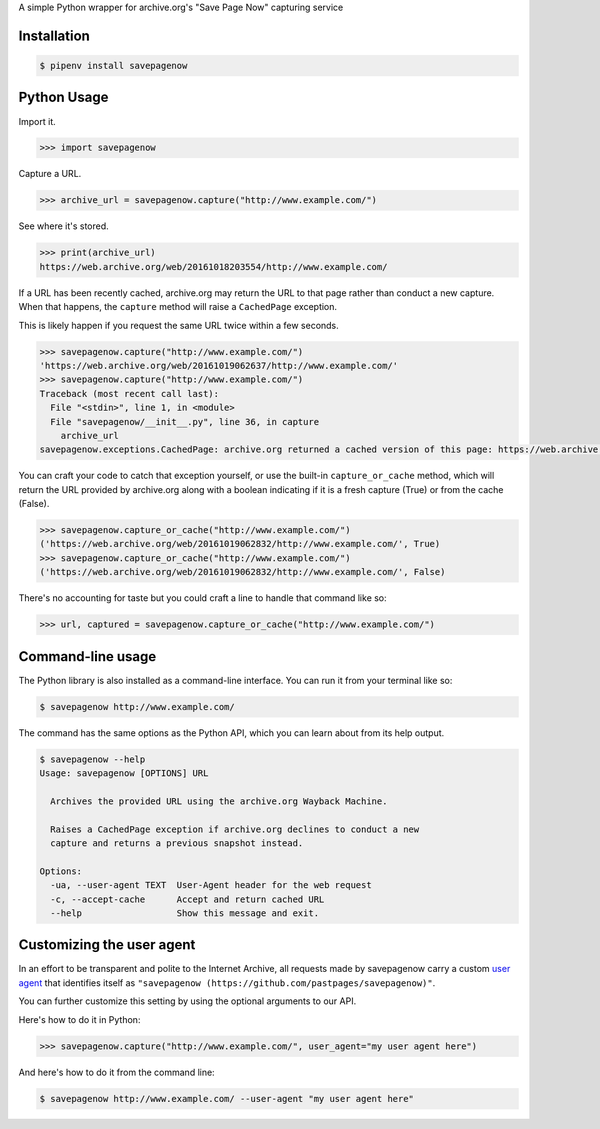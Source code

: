 A simple Python wrapper for archive.org's "Save Page Now" capturing service

.. image:: https://badge.fury.io/py/savepagenow.png
   :target: http://badge.fury.io/py/savepagenow
   :alt: PyPI version


Installation
^^^^^^^^^^^^

.. code-block:: bash

   $ pipenv install savepagenow


Python Usage
^^^^^^^^^^^^

Import it.

.. code-block:: python

   >>> import savepagenow


Capture a URL.

.. code-block:: python

   >>> archive_url = savepagenow.capture("http://www.example.com/")


See where it's stored.

.. code-block:: python

   >>> print(archive_url)
   https://web.archive.org/web/20161018203554/http://www.example.com/


If a URL has been recently cached, archive.org may return the URL to that page rather than conduct a new capture. When that happens, the ``capture`` method will raise a ``CachedPage`` exception.

This is likely happen if you request the same URL twice within a few seconds.

.. code-block:: python

   >>> savepagenow.capture("http://www.example.com/")
   'https://web.archive.org/web/20161019062637/http://www.example.com/'
   >>> savepagenow.capture("http://www.example.com/")
   Traceback (most recent call last):
     File "<stdin>", line 1, in <module>
     File "savepagenow/__init__.py", line 36, in capture
       archive_url
   savepagenow.exceptions.CachedPage: archive.org returned a cached version of this page: https://web.archive.org/web/20161019062637/http://www.example.com/


You can craft your code to catch that exception yourself, or use the built-in ``capture_or_cache`` method, which will return the URL provided by archive.org along with a boolean indicating if it is a fresh capture (True) or from the cache (False).

.. code-block:: python

   >>> savepagenow.capture_or_cache("http://www.example.com/")
   ('https://web.archive.org/web/20161019062832/http://www.example.com/', True)
   >>> savepagenow.capture_or_cache("http://www.example.com/")
   ('https://web.archive.org/web/20161019062832/http://www.example.com/', False)


There's no accounting for taste but you could craft a line to handle that command like so:

.. code-block:: python

   >>> url, captured = savepagenow.capture_or_cache("http://www.example.com/")


Command-line usage
^^^^^^^^^^^^^^^^^^

The Python library is also installed as a command-line interface. You can run it from your terminal like so:

.. code-block:: bash

   $ savepagenow http://www.example.com/


The command has the same options as the Python API, which you can learn about from its help output.

.. code-block:: bash

   $ savepagenow --help
   Usage: savepagenow [OPTIONS] URL

     Archives the provided URL using the archive.org Wayback Machine.

     Raises a CachedPage exception if archive.org declines to conduct a new
     capture and returns a previous snapshot instead.

   Options:
     -ua, --user-agent TEXT  User-Agent header for the web request
     -c, --accept-cache      Accept and return cached URL
     --help                  Show this message and exit.


Customizing the user agent
^^^^^^^^^^^^^^^^^^^^^^^^^^

In an effort to be transparent and polite to the Internet Archive, all requests made by savepagenow carry a custom `user agent <https://en.wikipedia.org/wiki/User_agent>`_ that identifies itself as ``"savepagenow (https://github.com/pastpages/savepagenow)"``.

You can further customize this setting by using the optional arguments to our API.

Here's how to do it in Python:

.. code-block:: python

   >>> savepagenow.capture("http://www.example.com/", user_agent="my user agent here")


And here's how to do it from the command line:

.. code-block:: bash

   $ savepagenow http://www.example.com/ --user-agent "my user agent here"
